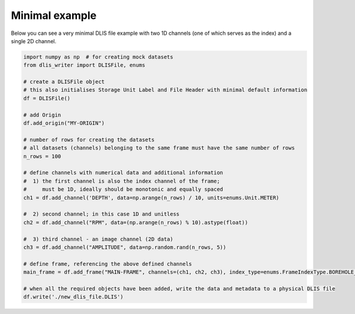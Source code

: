 Minimal example
===============
Below you can see a very minimal DLIS file example with two 1D channels (one of which serves as the index)
and a single 2D channel.

.. code-block:: python

    import numpy as np  # for creating mock datasets
    from dlis_writer import DLISFile, enums

    # create a DLISFile object
    # this also initialises Storage Unit Label and File Header with minimal default information
    df = DLISFile()

    # add Origin
    df.add_origin("MY-ORIGIN")

    # number of rows for creating the datasets
    # all datasets (channels) belonging to the same frame must have the same number of rows
    n_rows = 100

    # define channels with numerical data and additional information
    #  1) the first channel is also the index channel of the frame;
    #     must be 1D, ideally should be monotonic and equally spaced
    ch1 = df.add_channel('DEPTH', data=np.arange(n_rows) / 10, units=enums.Unit.METER)

    #  2) second channel; in this case 1D and unitless
    ch2 = df.add_channel("RPM", data=(np.arange(n_rows) % 10).astype(float))

    #  3) third channel - an image channel (2D data)
    ch3 = df.add_channel("AMPLITUDE", data=np.random.rand(n_rows, 5))

    # define frame, referencing the above defined channels
    main_frame = df.add_frame("MAIN-FRAME", channels=(ch1, ch2, ch3), index_type=enums.FrameIndexType.BOREHOLE_DEPTH)

    # when all the required objects have been added, write the data and metadata to a physical DLIS file
    df.write('./new_dlis_file.DLIS')
